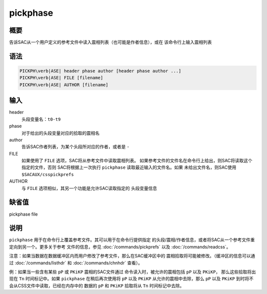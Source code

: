 pickphase
=========

概要
----

告诉SAC从一个用户定义的参考文件中读入震相列表（也可能是作者信息），或在
该命令行上输入震相列表

语法
----

.. code:: bash

    PICKPH\verb|ASE| header phase author [header phase author ...]
    PICKPH\verb|ASE| FILE [filename]
    PICKPH\verb|ASE| AUTHOR [filename]

输入
----

header
    头段变量名：\ ``t0-t9``

phase
    对于给出的头段变量对应的拾取的震相名

author
    告诉SAC作者列表，为某个头段所对应的作者，或者是 ``-``

FILE
    如果使用了 ``FILE`` 选项，SAC将从参考文件中读取震相列表。
    如果参考文件的文件名在命令行上给出，则SAC将读取这个指定的文件，否则
    SAC将根据上一次执行 ``pickphase`` 读取最近输入的文件名。如果
    未给出文件名，则SAC使用 ``$SACAUX/csspickprefs``

AUTHOR
    与 ``FILE`` 选项相似，其另一个功能是允许SAC读取指定的 头段变量信息

缺省值
------

pickphase file

说明
----

``pickphase`` 用于在命令行上覆盖参考文件。其可以用于在命令行提供指定
的头段/震相/作者信息，或者将SAC从一个参考文件重定向到另一个。更多关于参考
文件的信息，参见 :doc:`/commands/pickprefs` 以及
:doc:`/commands/readcss`\ 。

注意：如果当数据在数据缓冲区内而用户修改了参考文件，那么在SAC缓冲区中的
震相拾取将可能被修改。（缓冲区的信息可以通过
:doc:`/commands/listhdr` 和
:doc:`/commands/chnhdr` 查看）。

例：如果当一些含有某些 ``pP`` 或 ``PKiKP`` 震相的SAC文件通过
命令读入时，被允许的震相包括 ``pP`` 以及 ``PKiKP``\ ，
那么这些拾取将出现在 ``Tn`` 时间标记中。如果 ``pickphase``
在稍后再次使用将 ``pP`` 以及 ``PKiKP`` 从允许的震相中去除，那么 ``pP``
以及 ``PKiKP`` 到时将不会从CSS文件中读取，已经在内存中的 数据的 ``pP``
和 ``PKiKP`` 拾取将从 ``Tn`` 时间标记中去除。
